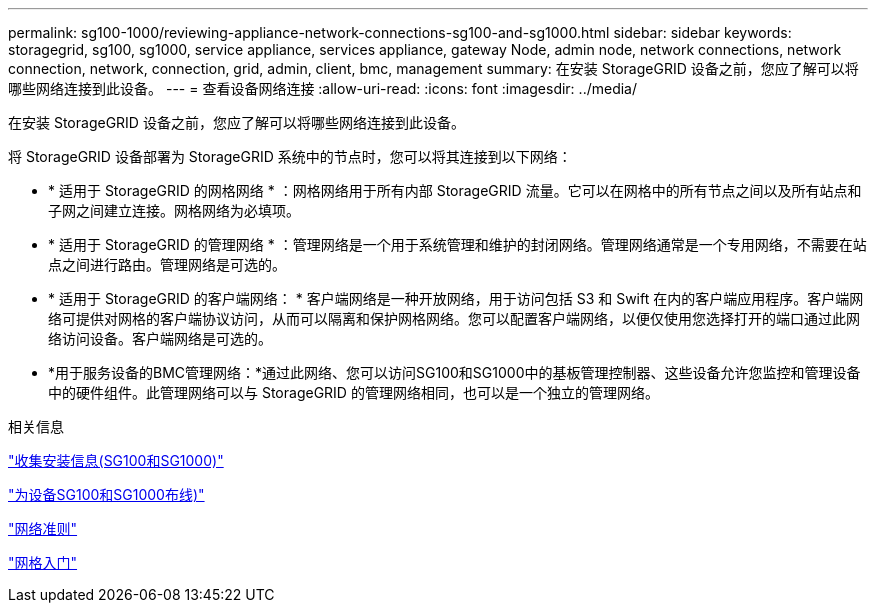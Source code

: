 ---
permalink: sg100-1000/reviewing-appliance-network-connections-sg100-and-sg1000.html 
sidebar: sidebar 
keywords: storagegrid, sg100, sg1000, service appliance, services appliance, gateway Node, admin node, network connections, network connection, network, connection, grid, admin, client, bmc, management 
summary: 在安装 StorageGRID 设备之前，您应了解可以将哪些网络连接到此设备。 
---
= 查看设备网络连接
:allow-uri-read: 
:icons: font
:imagesdir: ../media/


[role="lead"]
在安装 StorageGRID 设备之前，您应了解可以将哪些网络连接到此设备。

将 StorageGRID 设备部署为 StorageGRID 系统中的节点时，您可以将其连接到以下网络：

* * 适用于 StorageGRID 的网格网络 * ：网格网络用于所有内部 StorageGRID 流量。它可以在网格中的所有节点之间以及所有站点和子网之间建立连接。网格网络为必填项。
* * 适用于 StorageGRID 的管理网络 * ：管理网络是一个用于系统管理和维护的封闭网络。管理网络通常是一个专用网络，不需要在站点之间进行路由。管理网络是可选的。
* * 适用于 StorageGRID 的客户端网络： * 客户端网络是一种开放网络，用于访问包括 S3 和 Swift 在内的客户端应用程序。客户端网络可提供对网格的客户端协议访问，从而可以隔离和保护网格网络。您可以配置客户端网络，以便仅使用您选择打开的端口通过此网络访问设备。客户端网络是可选的。
* *用于服务设备的BMC管理网络：*通过此网络、您可以访问SG100和SG1000中的基板管理控制器、这些设备允许您监控和管理设备中的硬件组件。此管理网络可以与 StorageGRID 的管理网络相同，也可以是一个独立的管理网络。


.相关信息
link:gathering-installation-information-sg100-and-sg1000.html["收集安装信息(SG100和SG1000)"]

link:cabling-appliance-sg100-and-sg1000.html["为设备SG100和SG1000布线)"]

link:../network/index.html["网络准则"]

link:../primer/index.html["网格入门"]
